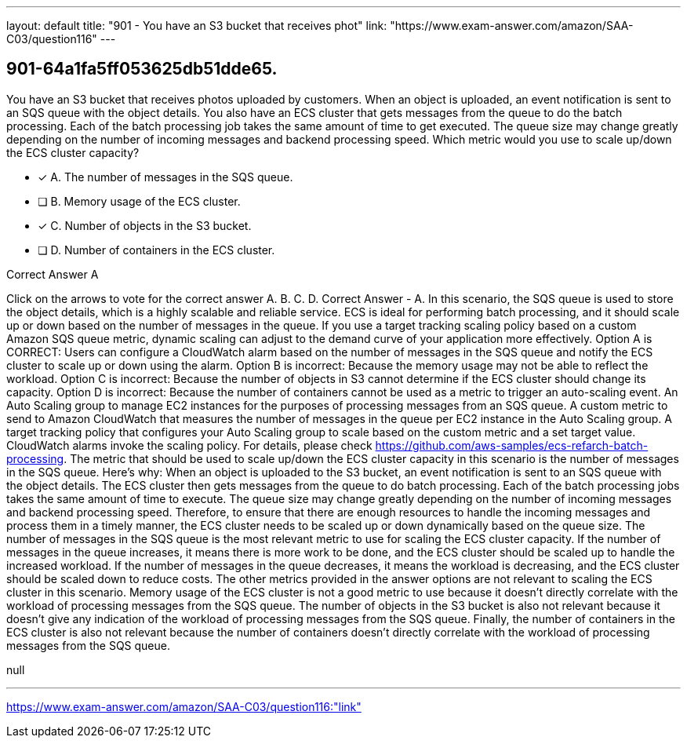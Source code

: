 ---
layout: default 
title: "901 - You have an S3 bucket that receives phot"
link: "https://www.exam-answer.com/amazon/SAA-C03/question116"
---


[.question]
== 901-64a1fa5ff053625db51dde65.


****

[.query]
--
You have an S3 bucket that receives photos uploaded by customers.
When an object is uploaded, an event notification is sent to an SQS queue with the object details.
You also have an ECS cluster that gets messages from the queue to do the batch processing.
Each of the batch processing job takes the same amount of time to get executed.
The queue size may change greatly depending on the number of incoming messages and backend processing speed.
Which metric would you use to scale up/down the ECS cluster capacity?


--

[.list]
--
* [*] A. The number of messages in the SQS queue.
* [ ] B. Memory usage of the ECS cluster.
* [*] C. Number of objects in the S3 bucket.
* [ ] D. Number of containers in the ECS cluster.

--
****

[.answer]
Correct Answer  A

[.explanation]
--
Click on the arrows to vote for the correct answer
A.
B.
C.
D.
Correct Answer - A.
In this scenario, the SQS queue is used to store the object details, which is a highly scalable and reliable service.
ECS is ideal for performing batch processing, and it should scale up or down based on the number of messages in the queue.
If you use a target tracking scaling policy based on a custom Amazon SQS queue metric, dynamic scaling can adjust to the demand curve of your application more effectively.
Option A is CORRECT: Users can configure a CloudWatch alarm based on the number of messages in the SQS queue and notify the ECS cluster to scale up or down using the alarm.
Option B is incorrect: Because the memory usage may not be able to reflect the workload.
Option C is incorrect: Because the number of objects in S3 cannot determine if the ECS cluster should change its capacity.
Option D is incorrect: Because the number of containers cannot be used as a metric to trigger an auto-scaling event.
An Auto Scaling group to manage EC2 instances for the purposes of processing messages from an SQS queue.
A custom metric to send to Amazon CloudWatch that measures the number of messages in the queue per EC2 instance in the Auto Scaling group.
A target tracking policy that configures your Auto Scaling group to scale based on the custom metric and a set target value.
CloudWatch alarms invoke the scaling policy.
For details, please check
https://github.com/aws-samples/ecs-refarch-batch-processing.
The metric that should be used to scale up/down the ECS cluster capacity in this scenario is the number of messages in the SQS queue.
Here's why:
When an object is uploaded to the S3 bucket, an event notification is sent to an SQS queue with the object details. The ECS cluster then gets messages from the queue to do batch processing. Each of the batch processing jobs takes the same amount of time to execute.
The queue size may change greatly depending on the number of incoming messages and backend processing speed. Therefore, to ensure that there are enough resources to handle the incoming messages and process them in a timely manner, the ECS cluster needs to be scaled up or down dynamically based on the queue size.
The number of messages in the SQS queue is the most relevant metric to use for scaling the ECS cluster capacity. If the number of messages in the queue increases, it means there is more work to be done, and the ECS cluster should be scaled up to handle the increased workload. If the number of messages in the queue decreases, it means the workload is decreasing, and the ECS cluster should be scaled down to reduce costs.
The other metrics provided in the answer options are not relevant to scaling the ECS cluster in this scenario. Memory usage of the ECS cluster is not a good metric to use because it doesn't directly correlate with the workload of processing messages from the SQS queue. The number of objects in the S3 bucket is also not relevant because it doesn't give any indication of the workload of processing messages from the SQS queue. Finally, the number of containers in the ECS cluster is also not relevant because the number of containers doesn't directly correlate with the workload of processing messages from the SQS queue.
--

[.ka]
null

'''



https://www.exam-answer.com/amazon/SAA-C03/question116:"link"


